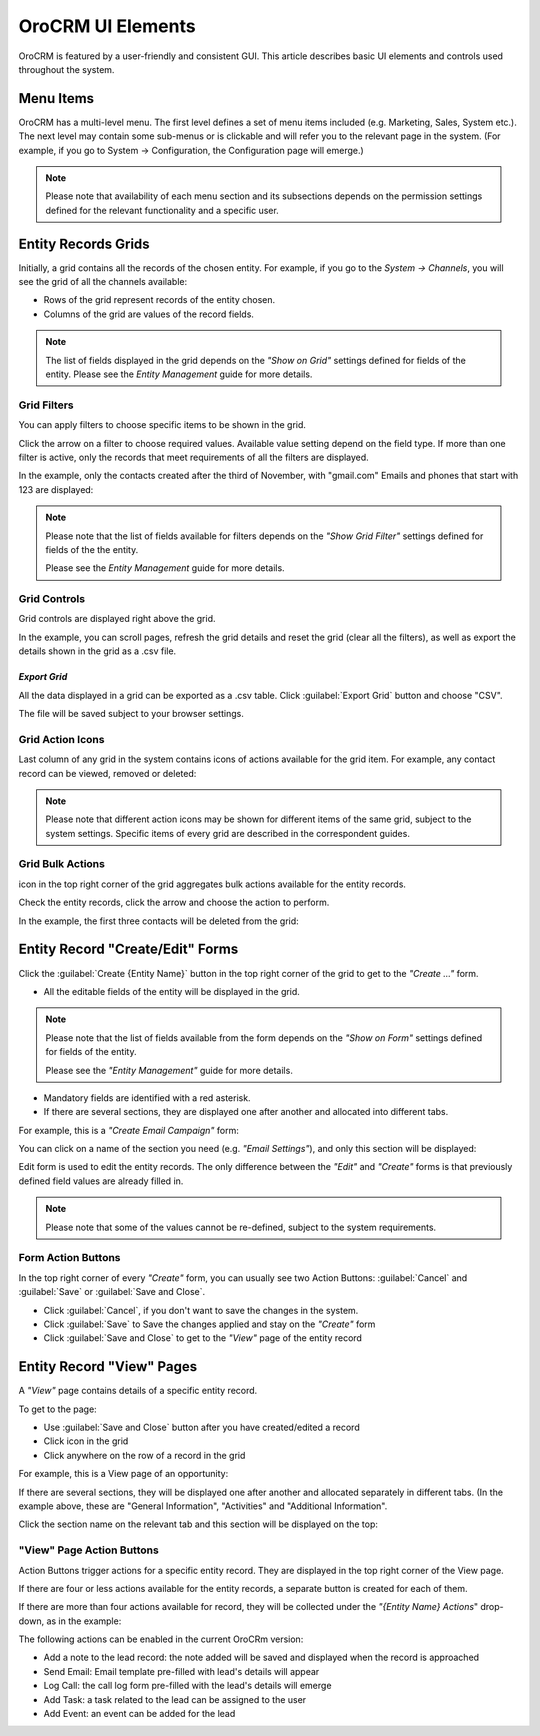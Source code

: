 
OroCRM UI Elements
==================

OroCRM is featured by a user-friendly and consistent GUI. This article describes basic UI elements and controls used 
throughout the system.


.. _user-guide-ui-components-menu-items:

Menu Items
----------

OroCRM has a multi-level menu. 
The first level defines a set of menu items included (e.g. Marketing, Sales, System etc.). 
The next level may contain some sub-menus or is clickable and will refer you to the relevant page in the system.
(For example, if you go to System → Configuration, the Configuration page will emerge.)

.. note::
  
    Please note that availability of each menu section and its subsections depends on the permission settings defined 
    for the relevant functionality and a specific user.

    
.. _user-guide-ui-components-grids:
    
Entity Records Grids
--------------------

Initially, a grid contains all the records of the chosen entity. 
For example, if you go to the *System → Channels*, you will see the grid of all the channels available:

.. image:: ./img/ui_components/grid.png

- Rows of the grid represent records of the entity chosen.

- Columns of the grid are values of the record fields.

.. note::

    The list of fields displayed in the grid depends on the *"Show on Grid"* settings defined for fields of the entity. 
    Please see the *Entity Management* guide for more details. 
    

.. _user-guide-ui-components-grid-filters:
    
Grid Filters
^^^^^^^^^^^^

You can apply filters to choose specific items to be shown in the grid. 

Click the arrow on a filter to choose required values. Available value setting depend on the field type. If more than 
one filter is active, only the records that meet requirements of all the filters are displayed.
  
In the example, only the contacts created after the third of November, with "gmail.com" Emails and phones that 
start with 123 are displayed:

.. image:: ./img/ui_components/filters.png

.. note::

    Please note that the list of fields available for filters depends on the  *"Show Grid Filter"* settings defined for 
    fields of the the entity. 
    
    Please see the *Entity Management* guide for more details.
    
    
    
.. _user-guide-ui-components-grid-action-buttons:

Grid Controls
^^^^^^^^^^^^^^

Grid controls are displayed right above the grid.

.. image:: ./img/ui_components/grid_action_buttons.png

In the example, you can scroll pages, refresh the grid details and reset the grid (clear all the filters), 
as well as export the details shown in the grid as a .csv file.


*Export Grid*
"""""""""""""

All the data displayed in a grid can be exported as a .csv table. Click :guilabel:`Export Grid` button and choose "CSV".

.. image:: ./img/ui_components/export_grid.png

The file will be saved subject to your browser settings.


.. _user-guide-ui-components-grid-action-icons:

Grid Action Icons
^^^^^^^^^^^^^^^^^

Last column of any grid in the system contains icons of actions available for the grid item. For example, any contact 
record can be viewed, removed or deleted:

.. image:: ./img/ui_components/action_icons.png

.. note::

    Please note that different action icons may be shown for different items of the same grid, subject to the system 
    settings. Specific items of every grid are described in the correspondent guides.


.. _user-guide-ui-components-grid-bulk-action:

Grid Bulk Actions
^^^^^^^^^^^^^^^^^

|IcBulk| icon in the top right corner of the grid aggregates bulk actions available for the entity records. 

Check the entity records, click the arrow and choose the action to perform.

In the example, the first three contacts will be deleted from the grid:

.. image:: ./img/ui_components/grid_bulk_actions.png


.. _user-guide-ui-components-create-pages:
    
Entity Record "Create/Edit" Forms
---------------------------------

Click the  :guilabel:`Create {Entity Name}` button in the top right 
corner of the grid to get to the *"Create ..."* form.

- All the editable fields of the entity will be displayed in the grid. 

.. note::

    Please note that the list of fields available from the form depends on the *"Show on Form"* settings defined for 
    fields of the entity. 
    
    Please see the *"Entity Management"* guide for more details.

- Mandatory fields are identified with a red asterisk.

- If there are several sections, they are displayed one after another and allocated into different tabs.

For example, this is a *"Create Email Campaign"* form:

.. image:: ./img/ui_components/create_page.png

You can click on a name of the section you need (e.g. *"Email Settings"*), and only this section will be 
displayed:

.. image:: ./img/ui_components/create_page_tab.png


Edit form is used to edit the entity records. The only difference between the *"Edit"* and 
*"Create"* forms is that previously defined field values are already filled in. 

.. note::

    Please note that some of the values cannot be re-defined, subject to the system requirements. 


Form Action Buttons
^^^^^^^^^^^^^^^^^^^

In the top right corner of every *"Create"* form, you can usually see two Action Buttons:  :guilabel:`Cancel` and  
:guilabel:`Save` or  :guilabel:`Save and Close`.

.. image:: ./img/ui_components/create_action_buttons.png

- Click :guilabel:`Cancel`, if you don't want to save the changes in the system. 

- Click :guilabel:`Save` to Save the changes applied and stay on the *"Create"* form

- Click :guilabel:`Save and Close` to get to the *"View"* page of the entity record


.. _user-guide-ui-components-view-pages:

Entity Record "View" Pages
--------------------------

A *"View"* page contains details of a specific entity record.

To get to the page:

- Use :guilabel:`Save and Close` button after you have created/edited a record

- Click |IcView| icon in the grid

- Click anywhere on the row of a record in the grid 

For example, this is a View page of an opportunity:

.. image:: ./img/ui_components/view_page.png


If there are several sections, they will be displayed one after another and allocated separately in different tabs.
(In the example above, these are "General Information", "Activities" and "Additional Information". 

Click the section name on the relevant tab and this section will be displayed on the top:

.. image:: ./img/ui_components/view_page_tabs.png


.. _user-guide-ui-components-view-page-actions:

"View" Page Action Buttons
^^^^^^^^^^^^^^^^^^^^^^^^^^

Action Buttons  trigger actions for a specific entity record. They are displayed in the top right corner of the 
View page.

If there are four or less actions available for the entity records, a separate button is created for each of them.

.. image:: ./img/ui_components/view_action_buttons_1.png

If there are more than four actions available for record, they will be collected under the 
*"{Entity Name} Actions*" drop-down, as in the example:


.. image:: ./img/ui_components/view_action_buttons_2.png

The following actions can be enabled in the current OroCRm version:

- Add a note to the lead record: the note added will be saved and displayed when the record is approached

- Send Email: Email template pre-filled with lead's details will appear

- Log Call: the call log form pre-filled with the lead's details will emerge

- Add Task: a task related to the lead can be assigned to the user

- Add Event: an event can be added for the lead



.. |IcDelete| image:: ./img/buttons/IcDelete.png
   :align: middle

.. |IcEdit| image:: ./img/buttons/IcEdit.png
   :align: middle

.. |IcView| image:: ./img/buttons/IcView.png
   :align: middle
   
.. |IcBulk| image:: ./img/buttons/IcBulk.png
   :align: middle
